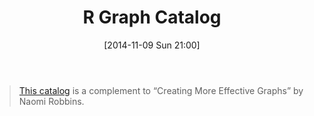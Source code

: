 #+POSTID: 9302
#+DATE: [2014-11-09 Sun 21:00]
#+OPTIONS: toc:nil num:nil todo:nil pri:nil tags:nil ^:nil TeX:nil
#+CATEGORY: Link
#+TAGS: R-Project
#+TITLE: R Graph Catalog

#+BEGIN_QUOTE
  [[http://shinyapps.stat.ubc.ca/r-graph-catalog/][This catalog]] is a complement to “Creating More Effective Graphs” by Naomi Robbins.
#+END_QUOTE







